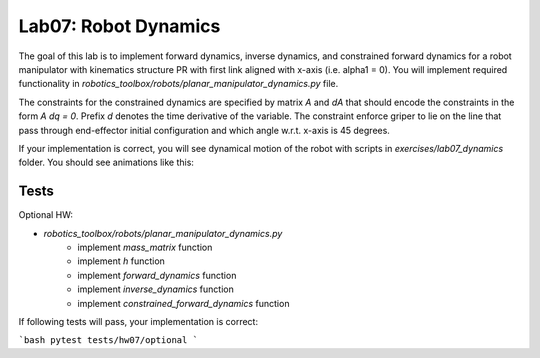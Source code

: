======================
Lab07: Robot Dynamics
======================

The goal of this lab is to implement forward dynamics, inverse dynamics, and constrained forward dynamics for a robot manipulator with kinematics structure PR with first link aligned with x-axis (i.e. alpha1 = 0).
You will implement required functionality in `robotics_toolbox/robots/planar_manipulator_dynamics.py` file.

The constraints for the constrained dynamics are specified by matrix `A` and `dA` that should encode the constraints in the form `A dq = 0`.
Prefix `d` denotes the time derivative of the variable.
The constraint enforce griper to lie on the line that pass through end-effector initial configuration and which angle w.r.t. x-axis is 45 degrees.

If your implementation is correct, you will see dynamical motion of the robot with scripts in `exercises/lab07_dynamics` folder.
You should see animations like this:

.. image:: fd.gif
    :width: 800px
    :align: center

.. image:: cfd.gif
    :width: 800px
    :align: center


Tests
=====

Optional HW:

- `robotics_toolbox/robots/planar_manipulator_dynamics.py`
    - implement `mass_matrix` function
    - implement `h` function
    - implement `forward_dynamics` function
    - implement `inverse_dynamics` function
    - implement `constrained_forward_dynamics` function

If following tests will pass, your implementation is correct:

```bash
pytest tests/hw07/optional
```
